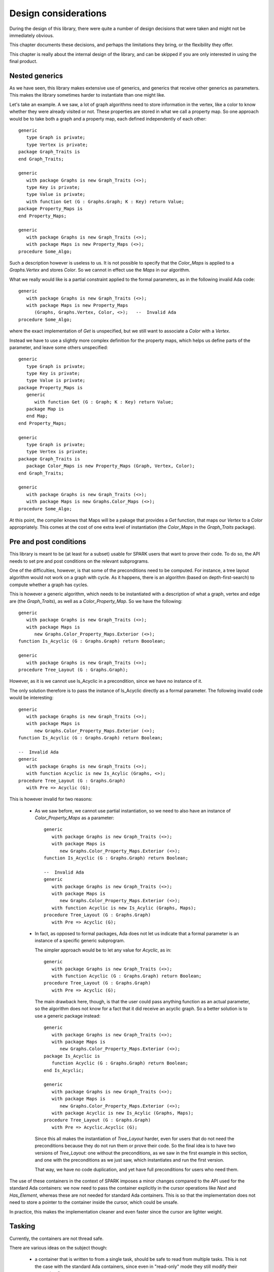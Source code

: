Design considerations
=====================

During the design of this library, there were quite a number of design
decisions that were taken and might not be immediately obvious.

This chapter documents these decisions, and perhaps the limitations they bring,
or the flexibility they offer.

This chapter is really about the internal design of the library, and can be
skipped if you are only interested in using the final product.

Nested generics
----------------

As we have seen, this library makes extensive use of generics, and generics
that receive other generics as parameters. This makes the library sometimes
harder to instantiate than one might like.

.. highlight:: ada

Let's take an example. A we saw, a lot of graph algorithms need to store
information in the vertex, like a color to know whether they were already
visited or not. These properties are stored in what we call a property
map. So one approach would be to take both a graph and a property map,
each defined independently of each other::

   generic
      type Graph is private;
      type Vertex is private;
   package Graph_Traits is
   end Graph_Traits;

   generic
      with package Graphs is new Graph_Traits (<>);
      type Key is private;
      type Value is private;
      with function Get (G : Graphs.Graph; K : Key) return Value;
   package Property_Maps is
   end Property_Maps;

   generic
      with package Graphs is new Graph_Traits (<>);
      with package Maps is new Property_Maps (<>);
   procedure Some_Algo;

Such a description however is useless to us. It is not possible to specify that
the `Color_Maps` is applied to a `Graphs.Vertex` and stores `Color`. So we
cannot in effect use the `Maps` in our algorithm.

What we really would like is a partial constraint applied to the formal
parameters, as in the following invalid Ada code::

   generic
      with package Graphs is new Graph_Traits (<>);
      with package Maps is new Property_Maps
         (Graphs, Graphs.Vertex, Color, <>);   --  Invalid Ada
   procedure Some_Algo;

where the exact implementation of `Get` is unspecified, but we still want to
associate a `Color` with a `Vertex`.

Instead we have to use a slightly more complex definition for the property
maps, which helps us define parts of the parameter, and leave some others
unspecified::

   generic
      type Graph is private;
      type Key is private;
      type Value is private;
   package Property_Maps is
      generic
         with function Get (G : Graph; K : Key) return Value;
      package Map is
      end Map;
   end Property_Maps;

   generic
      type Graph is private;
      type Vertex is private;
   package Graph_Traits is
      package Color_Maps is new Property_Maps (Graph, Vertex, Color);
   end Graph_Traits;

   generic
      with package Graphs is new Graph_Traits (<>);
      with package Maps is new Graphs.Color_Maps (<>);
   procedure Some_Algo;

At this point, the compiler knows that Maps will be a pakage that provides a
`Get` function, that maps our `Vertex` to a `Color` appropriately.  This comes
at the cost of one extra level of instantiation (the `Color_Maps` in the
`Graph_Traits` package).

Pre and post conditions
-----------------------

This library is meant to be (at least for a subset) usable for SPARK users that
want to prove their code. To do so, the API needs to set pre and post conditions
on the relevant subprograms.

One of the difficulties, however, is that some of the preconditions need to be
computed. For instance, a tree layout algorithm would not work on a graph with
cycle. As it happens, there is an algorithm (based on depth-first-search) to
compute whether a graph has cycles.

This is however a generic algorithm, which needs to be instantiated with a
description of what a graph, vertex and edge are (the `Graph_Traits`), as
well as a `Color_Property_Map`. So we have the following::

   generic
      with package Graphs is new Graph_Traits (<>);
      with package Maps is
         new Graphs.Color_Property_Maps.Exterior (<>);
   function Is_Acyclic (G : Graphs.Graph) return Booolean;

   generic
      with package Graphs is new Graph_Traits (<>);
   procedure Tree_Layout (G : Graphs.Graph);

However, as it is we cannot use Is_Acyclic in a precondition, since we have
no instance of it.

The only solution therefore is to pass the instance of Is_Acyclic directly
as a formal parameter. The following invalid code would be interesting::

   generic
      with package Graphs is new Graph_Traits (<>);
      with package Maps is
         new Graphs.Color_Property_Maps.Exterior (<>);
   function Is_Acyclic (G : Graphs.Graph) return Boolean;

   --  Invalid Ada
   generic
      with package Graphs is new Graph_Traits (<>);
      with function Acyclic is new Is_Acylic (Graphs, <>);
   procedure Tree_Layout (G : Graphs.Graph)
      with Pre => Acyclic (G);

This is however invalid for two reasons:

  - As we saw before, we cannot use partial instantiation, so we need to also
    have an instance of `Color_Property_Maps` as a parameter::

       generic
          with package Graphs is new Graph_Traits (<>);
          with package Maps is
             new Graphs.Color_Property_Maps.Exterior (<>);
       function Is_Acyclic (G : Graphs.Graph) return Boolean;

       --  Invalid Ada
       generic
          with package Graphs is new Graph_Traits (<>);
          with package Maps is
             new Graphs.Color_Property_Maps.Exterior (<>);
          with function Acyclic is new Is_Acylic (Graphs, Maps);
       procedure Tree_Layout (G : Graphs.Graph)
          with Pre => Acyclic (G);

  - In fact, as opposed to formal packages, Ada does not let us indicate that a
    formal parameter is an instance of a specific generic subprogram.

    The simpler approach would be to let any value for `Acyclic`, as in::

       generic
          with package Graphs is new Graph_Traits (<>);
          with function Acyclic (G : Graphs.Graph) return Boolean;
       procedure Tree_Layout (G : Graphs.Graph)
          with Pre => Acyclic (G);

    The main drawback here, though, is that the user could pass anything
    function as an actual parameter, so the algorithm does not know for a fact
    that it did receive an acyclic graph. So a better solution is to use a
    generic package instead::

       generic
          with package Graphs is new Graph_Traits (<>);
          with package Maps is
             new Graphs.Color_Property_Maps.Exterior (<>);
       package Is_Acyclic is
          function Acyclic (G : Graphs.Graph) return Boolean;
       end Is_Acyclic;

       generic
          with package Graphs is new Graph_Traits (<>);
          with package Maps is
             new Graphs.Color_Property_Maps.Exterior (<>);
          with package Acyclic is new Is_Acylic (Graphs, Maps);
       procedure Tree_Layout (G : Graphs.Graph)
          with Pre => Acyclic.Acyclic (G);

    Since this all makes the instantiation of `Tree_Layout` harder, even for
    users that do not need the preconditions because they do not run them
    or prove their code. So the final idea is to have two versions of
    `Tree_Layout`: one without the preconditions, as we saw in the first
    example in this section, and one with the preconditions as we just saw,
    which instantiates and run the first version.

    That way, we have no code duplication, and yet have full preconditions
    for users who need them.

The use of these containers in the context of SPARK imposes a minor changes
compared to the API used for the standard Ada containers: we now need to
pass the container explicitly in the cursor operations like `Next` and
`Has_Element`, whereas these are not needed for standard Ada containers.
This is so that the implementation does not need to store a pointer to the
container inside the cursor, which could be unsafe.

In practice, this makes the implementation cleaner and even faster since
the cursor are lighter weight.

Tasking
-------

Currently, the containers are not thread safe.

There are various ideas on the subject though:

   - a container that is written to from a single task, should be
     safe to read from multiple tasks. This is not the case with the
     standard Ada containers, since even in "read-only" mode they
     still modify their tampering flags.

   - we will likely introduce a new `Tasking_Policy` package to help
     control locking of the data structure: the default implementation
     would do nothing, providing maximum efficiency, but other
     implementation could use locks implemented in different ways.

   - Likewise, we could use atomic counters for reference-counted types,
     and through a policy use standard integers if task-safety is not
     an issue.

Tagged types
------------

For the convenience of using the dot-notation for calling primitive operations,
we are making all containers tagged types.

However, they are not meant to be subclassed, and thus most operations are
class-wide. This provides maximum efficient (no dynamic dispatching), and
matches what is done in the C++ STL (no virtual methods).

The cursors themselves are not tagged. All cursor operations take both the
container and the cursor in parameter (to support bounded containers), and
thus the container is used in the dot-notation call (Self.Has_Element (Pos)).

One other advantage to tagged types is that this forces the instances to
be passed by reference, and thus limits the number of implicit copies
done when passing a container as a parameter to a subprogram.
They do not avoid copies when a function returns a container though.

Implementation Note: currently, the Iterable aspect requires primitive
operations, which make it slow. It should be enhanced to accept class-wide
operations instead, which would also remove a number of primitive operations
on the container types.

Controlled types
----------------

All standard Ada containers are controlled types. This is in general more
convenient for the user, but is not compatible with SPARK.

In this library, we do not force containers to be controlled. Instead, a
generic formal parameter `Base_Type` is often provided to let users
decide whether to use controlled types (with automatic copy and clear
operations for instance), or limited types (which prevent the assignment
iterator to avoid aliasing issues).

Storage pools
-------------

ome packages need to perform memory allocation. In all such cases, we declare
a formal generic package that provides the storage pools to use, so that users
have ultimate control over memory allocation (for instance, the nodes packages
themselves control how many allocations are taking place, and the storage pools
control how they are actually performed).

Rather than pass a single object of type access to Root_Storage_Pool'Class, we
pass both a type for the storage pool, and an object access to that type. This
is to avoid dynamic dispatching when calling the pool, since in some contexts
like libadalang, with highly optimized pools, it has been shown that the cost
of dispatching might become significant.

The drawback is that a formal package parameter cannot have a default value
(nor can a type, of course), so a user systematically has to provide a value.
But this is only when using the low-level generic packages. When using the
higher-level packages, they still simply take an Element_Type, and the
storage_pool is always the default global pool.

Example of use for custom pools:

    - more efficient pool in some contexts

    - persistent containers, by having a pool allocating a large buffer with
      mmap, and then using this buffer when allocating small blocks.

